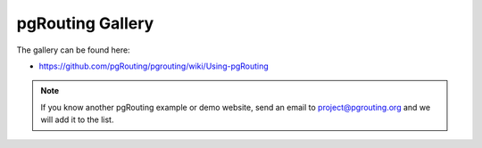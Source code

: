 ..
   ****************************************************************************
    pgRouting Website
    Copyright(c) pgRouting Contributors

    This documentation is licensed under a Creative Commons Attribution-Share
    Alike 3.0 License: http://creativecommons.org/licenses/by-sa/3.0/
   ****************************************************************************

.. _gallery:

pgRouting Gallery
===============================================================================

The gallery can be found here:

* https://github.com/pgRouting/pgrouting/wiki/Using-pgRouting

.. note::

	If you know another pgRouting example or demo website, send an email to project@pgrouting.org and we will add it to the list.
